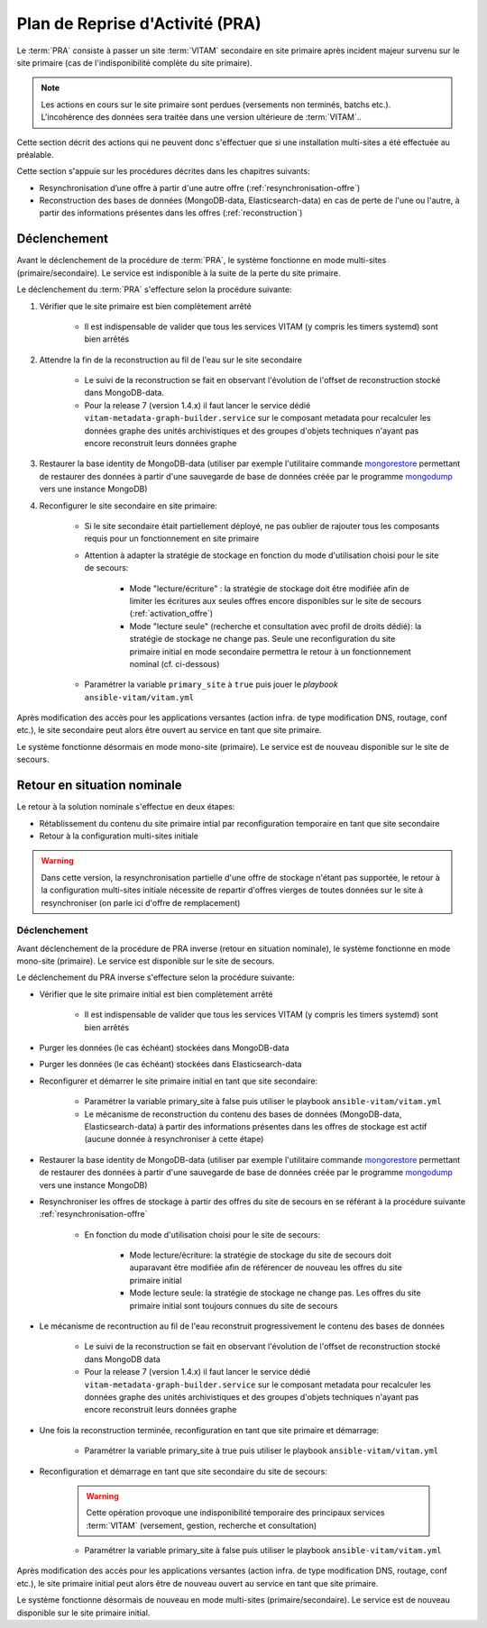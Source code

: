 Plan de Reprise d'Activité (PRA)
################################

Le :term:`PRA` consiste à passer un site :term:`VITAM` secondaire en site primaire après incident majeur survenu sur le site primaire (cas de l'indisponibilité complète du site primaire).

.. note:: Les actions en cours sur le site primaire sont perdues (versements non terminés, batchs etc.). L'incohérence des données sera traitée dans une version ultérieure de :term:`VITAM`..

Cette section décrit des actions qui ne peuvent  donc s'effectuer que si une installation multi-sites a été effectuée au préalable.

Cette section s'appuie sur les procédures décrites dans les chapitres suivants:

* Resynchronisation d’une offre à partir d'une autre offre (:ref:`resynchronisation-offre`)
* Reconstruction des bases de données (MongoDB-data, Elasticsearch-data) en cas de perte de l'une ou l'autre, à partir des informations présentes dans les offres (:ref:`reconstruction`)

Déclenchement
=============

Avant le déclenchement de la procédure de :term:`PRA`, le système fonctionne en mode multi-sites (primaire/secondaire). Le service est indisponible à la suite de la perte du site primaire.

Le déclenchement du :term:`PRA` s'effecture selon la procédure suivante:

1. Vérifier que le site primaire est bien complètement arrêté

    - Il est indispensable de valider que tous les services VITAM (y compris les timers systemd) sont bien arrêtés

2. Attendre la fin de la reconstruction au fil de l'eau sur le site secondaire

    - Le suivi de la reconstruction se fait en observant l'évolution de l'offset de reconstruction stocké dans MongoDB-data.
    - Pour la release 7 (version 1.4.x) il faut lancer le service dédié ``vitam-metadata-graph-builder.service`` sur le composant metadata pour recalculer les données graphe des unités archivistiques et des groupes d'objets techniques n'ayant pas encore reconstruit leurs données graphe

3. Restaurer la base identity de MongoDB-data (utiliser par exemple l'utilitaire commande `mongorestore <https://docs.mongodb.com/manual/reference/program/mongorestore>`_ permettant de restaurer des données à partir d'une sauvegarde de base de données créée par le programme `mongodump <https://docs.mongodb.com/manual/reference/program/mongodump>`_ vers une instance MongoDB)
4. Reconfigurer le site secondaire en site primaire:

    - Si le site secondaire était partiellement déployé, ne pas oublier de rajouter tous les composants requis pour un fonctionnement en site primaire
    - Attention à adapter la stratégie de stockage en fonction du mode d'utilisation choisi pour le site de secours:

        + Mode "lecture/écriture" : la stratégie de stockage doit être modifiée afin de limiter les écritures aux seules offres encore disponibles sur le site de secours (:ref:`activation_offre`)
        + Mode "lecture seule" (recherche et consultation avec profil de droits dédié): la stratégie de stockage ne change pas. Seule une reconfiguration du site primaire initial en mode secondaire permettra le retour à un fonctionnement nominal (cf. ci-dessous)

    - Paramétrer la variable ``primary_site`` à ``true`` puis jouer le `playbook` ``ansible-vitam/vitam.yml``

Après modification des accès pour les applications versantes (action infra. de type modification DNS, routage, conf etc.), le site secondaire peut alors être ouvert au service en tant que site primaire.

Le système fonctionne désormais en mode mono-site (primaire). Le service est de nouveau disponible sur le site de secours.

Retour en situation nominale
============================

Le retour à la solution nominale s'effectue en deux étapes:

* Rétablissement du contenu du site primaire intial par reconfiguration temporaire en tant que site secondaire
* Retour à la configuration multi-sites initiale

.. warning:: Dans cette version, la resynchronisation partielle d'une offre de stockage n'étant pas supportée, le retour à la configuration multi-sites initiale nécessite de repartir d'offres vierges de toutes données sur le site à resynchroniser (on parle ici d'offre de remplacement)

Déclenchement
--------------

Avant déclenchement de la procédure de PRA inverse (retour en situation nominale), le système fonctionne en mode mono-site (primaire). Le service est disponible sur le site de secours.

Le déclenchement du PRA inverse s'effecture selon la procédure suivante:

* Vérifier que le site primaire initial est bien complètement arrêté

    - Il est indispensable de valider que tous les services VITAM (y compris les timers systemd) sont bien arrêtés

* Purger les données (le cas échéant) stockées dans MongoDB-data
* Purger les données (le cas échéant) stockées dans Elasticsearch-data
* Reconfigurer et démarrer le site primaire initial en tant que site secondaire:

    - Paramétrer la variable primary_site à false puis utiliser le playbook ``ansible-vitam/vitam.yml``
    - Le mécanisme de reconstruction du contenu des bases de données (MongoDB-data, Elasticsearch-data) à partir des informations présentes dans les offres de stockage est actif (aucune donnée à resynchroniser à cette étape)

* Restaurer la base identity de MongoDB-data (utiliser par exemple l'utilitaire commande `mongorestore <https://docs.mongodb.com/manual/reference/program/mongorestore>`_ permettant de restaurer des données à partir d'une sauvegarde de base de données créée par le programme `mongodump <https://docs.mongodb.com/manual/reference/program/mongodump>`_ vers une instance MongoDB)
* Resynchroniser les offres de stockage à partir des offres du site de secours en se référant à la procédure suivante :ref:`resynchronisation-offre`

    - En fonction du mode d'utilisation choisi pour le site de secours:

        + Mode lecture/écriture: la stratégie de stockage du site de secours doit auparavant être modifiée afin de référencer de nouveau les offres du site primaire initial
        + Mode lecture seule: la stratégie de stockage ne change pas. Les offres du site primaire initial sont toujours connues du site de secours

* Le mécanisme de recontruction au fil de l'eau reconstruit progressivement le contenu des bases de données

    - Le suivi de la reconstruction se fait en observant l'évolution de l'offset de reconstruction stocké dans MongoDB data
    - Pour la release 7 (version 1.4.x) il faut lancer le service dédié ``vitam-metadata-graph-builder.service`` sur le composant metadata pour recalculer les données graphe des unités archivistiques et des groupes d'objets techniques n'ayant pas encore reconstruit leurs données graphe

* Une fois la reconstruction terminée, reconfiguration en tant que site primaire et démarrage:

    - Paramétrer la variable primary_site à true puis utiliser le playbook ``ansible-vitam/vitam.yml``

* Reconfiguration et démarrage en tant que site secondaire du site de secours:

    .. warning:: Cette opération provoque une indisponibilité temporaire des principaux services :term:`VITAM` (versement, gestion, recherche et consultation)

    - Paramétrer la variable primary_site à false puis utiliser le playbook ``ansible-vitam/vitam.yml``

Après modification des accès pour les applications versantes (action infra. de type modification DNS, routage, conf etc.), le site primaire initial peut alors être de nouveau ouvert au service en tant que site primaire.

Le système fonctionne désormais de nouveau en mode multi-sites (primaire/secondaire). Le service est de nouveau disponible sur le site primaire initial.
